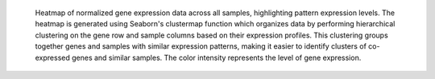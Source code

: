  Heatmap of normalized gene expression data across all samples, highlighting pattern expression levels.
 The heatmap is generated using Seaborn's clustermap function which organizes data by performing hierarchical clustering on the gene row and sample columns based on their expression profiles.
 This clustering groups together genes and samples with similar expression patterns, making it easier to identify clusters of co-expressed genes and similar samples.
 The color intensity represents the level of gene expression.